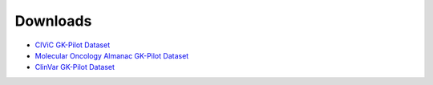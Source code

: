 Downloads
!!!!!!!!!

- `CIViC GK-Pilot Dataset <https://zenodo.org/record/7079919#.Yy1kTuxByDU>`_
- `Molecular Oncology Almanac GK-Pilot Dataset <https://zenodo.org/record/7080009#.Yy1kWexByDU>`_
- `ClinVar GK-Pilot Dataset <https://github.com/ga4gh/gk-pilot/tree/main/datasets/clinvar>`_
